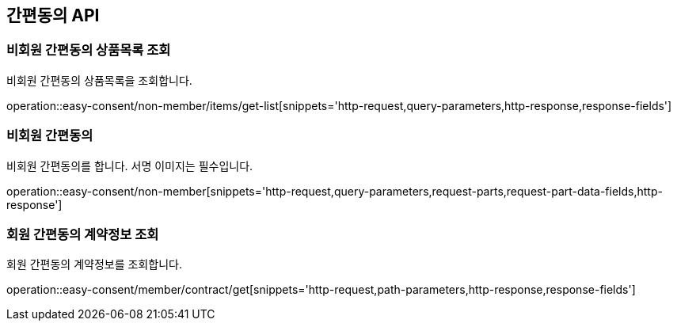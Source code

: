 == 간편동의 API
:doctype: book
:source-highlighter: highlightjs
:toc: left
:toclevels: 2
:seclinks:

=== 비회원 간편동의 상품목록 조회

비회원 간편동의 상품목록을 조회합니다.

operation::easy-consent/non-member/items/get-list[snippets='http-request,query-parameters,http-response,response-fields']

=== 비회원 간편동의

비회원 간편동의를 합니다. 서명 이미지는 필수입니다.

operation::easy-consent/non-member[snippets='http-request,query-parameters,request-parts,request-part-data-fields,http-response']

=== 회원 간편동의 계약정보 조회

회원 간편동의 계약정보를 조회합니다.

operation::easy-consent/member/contract/get[snippets='http-request,path-parameters,http-response,response-fields']